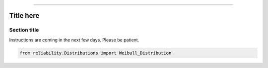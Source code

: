 .. _code_directive:

.. image:: images/logo.png

-------------------------------------


Title here
''''''''''


Section title
-------------

Instructions are coming in the next few days. Please be patient.

.. code:: python

    from reliability.Distributions import Weibull_Distribution

